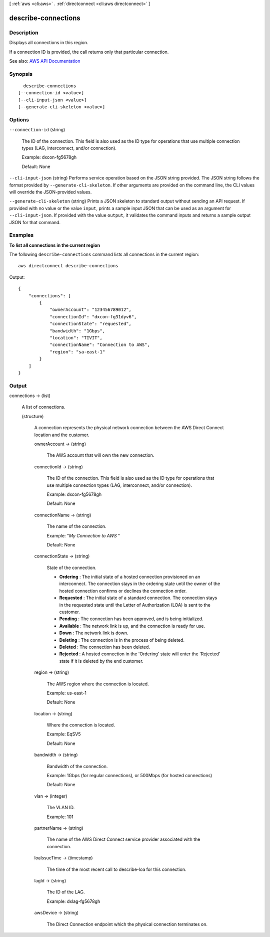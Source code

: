 [ :ref:`aws <cli:aws>` . :ref:`directconnect <cli:aws directconnect>` ]

.. _cli:aws directconnect describe-connections:


********************
describe-connections
********************



===========
Description
===========



Displays all connections in this region.

 

If a connection ID is provided, the call returns only that particular connection.



See also: `AWS API Documentation <https://docs.aws.amazon.com/goto/WebAPI/directconnect-2012-10-25/DescribeConnections>`_


========
Synopsis
========

::

    describe-connections
  [--connection-id <value>]
  [--cli-input-json <value>]
  [--generate-cli-skeleton <value>]




=======
Options
=======

``--connection-id`` (string)


  The ID of the connection. This field is also used as the ID type for operations that use multiple connection types (LAG, interconnect, and/or connection).

   

  Example: dxcon-fg5678gh

   

  Default: None

  

``--cli-input-json`` (string)
Performs service operation based on the JSON string provided. The JSON string follows the format provided by ``--generate-cli-skeleton``. If other arguments are provided on the command line, the CLI values will override the JSON-provided values.

``--generate-cli-skeleton`` (string)
Prints a JSON skeleton to standard output without sending an API request. If provided with no value or the value ``input``, prints a sample input JSON that can be used as an argument for ``--cli-input-json``. If provided with the value ``output``, it validates the command inputs and returns a sample output JSON for that command.



========
Examples
========

**To list all connections in the current region**

The following ``describe-connections`` command lists all connections in the current region::

  aws directconnect describe-connections

Output::

  {
      "connections": [
          {
              "ownerAccount": "123456789012", 
              "connectionId": "dxcon-fg31dyv6", 
              "connectionState": "requested", 
              "bandwidth": "1Gbps", 
              "location": "TIVIT", 
              "connectionName": "Connection to AWS", 
              "region": "sa-east-1"
          }
      ]
  }

======
Output
======

connections -> (list)

  

  A list of connections.

  

  (structure)

    

    A connection represents the physical network connection between the AWS Direct Connect location and the customer.

    

    ownerAccount -> (string)

      

      The AWS account that will own the new connection.

      

      

    connectionId -> (string)

      

      The ID of the connection. This field is also used as the ID type for operations that use multiple connection types (LAG, interconnect, and/or connection).

       

      Example: dxcon-fg5678gh

       

      Default: None

      

      

    connectionName -> (string)

      

      The name of the connection.

       

      Example: "*My Connection to AWS* "

       

      Default: None

      

      

    connectionState -> (string)

      

      State of the connection.

       

       
      * **Ordering** : The initial state of a hosted connection provisioned on an interconnect. The connection stays in the ordering state until the owner of the hosted connection confirms or declines the connection order. 
       
      * **Requested** : The initial state of a standard connection. The connection stays in the requested state until the Letter of Authorization (LOA) is sent to the customer. 
       
      * **Pending** : The connection has been approved, and is being initialized. 
       
      * **Available** : The network link is up, and the connection is ready for use. 
       
      * **Down** : The network link is down. 
       
      * **Deleting** : The connection is in the process of being deleted. 
       
      * **Deleted** : The connection has been deleted. 
       
      * **Rejected** : A hosted connection in the 'Ordering' state will enter the 'Rejected' state if it is deleted by the end customer. 
       

      

      

    region -> (string)

      

      The AWS region where the connection is located.

       

      Example: us-east-1

       

      Default: None

      

      

    location -> (string)

      

      Where the connection is located.

       

      Example: EqSV5

       

      Default: None

      

      

    bandwidth -> (string)

      

      Bandwidth of the connection.

       

      Example: 1Gbps (for regular connections), or 500Mbps (for hosted connections)

       

      Default: None

      

      

    vlan -> (integer)

      

      The VLAN ID.

       

      Example: 101

      

      

    partnerName -> (string)

      

      The name of the AWS Direct Connect service provider associated with the connection.

      

      

    loaIssueTime -> (timestamp)

      

      The time of the most recent call to  describe-loa for this connection.

      

      

    lagId -> (string)

      

      The ID of the LAG.

       

      Example: dxlag-fg5678gh

      

      

    awsDevice -> (string)

      

      The Direct Connection endpoint which the physical connection terminates on.

      

      

    

  

